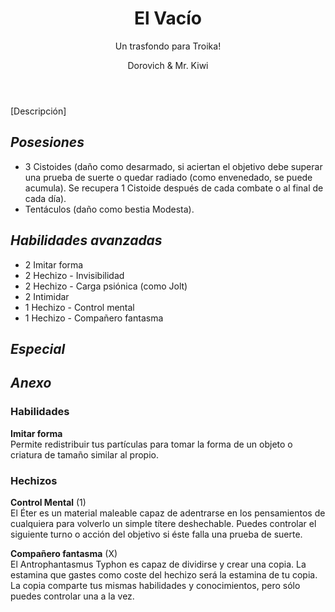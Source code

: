 #+title: El Vacío
#+subtitle: Un trasfondo para Troika!
#+author: Dorovich & Mr. Kiwi
#+options: \n:t num:nil timestamp:nil

#+attr_html: :width 35% :height auto
#+attr_org: :width 200
[[./imgs/el_vacio.png]]

[Descripción]

** /Posesiones/
+ 3 Cistoides (daño como desarmado, si aciertan el objetivo debe superar una prueba de suerte o quedar radiado (como envenedado, se puede acumula). Se recupera 1 Cistoide después de cada combate o al final de cada día).
+ Tentáculos (daño como bestia Modesta).

** /Habilidades avanzadas/
+ 2 Imitar forma
+ 2 Hechizo - Invisibilidad
+ 2 Hechizo - Carga psiónica (como Jolt)
+ 2 Intimidar
+ 1 Hechizo - Control mental
+ 1 Hechizo - Compañero fantasma

** /Especial/

** /Anexo/
*** Habilidades
*Imitar forma*
Permite redistribuir tus partículas para tomar la forma de un objeto o criatura de tamaño similar al propio.

*** Hechizos
*Control Mental* (1)
El Éter es un material maleable capaz de adentrarse en los pensamientos de cualquiera para volverlo un simple títere deshechable. Puedes controlar el siguiente turno o acción del objetivo si éste falla una prueba de suerte.

*Compañero fantasma* (X)
El Antrophantasmus Typhon es capaz de dividirse y crear una copia. La estamina que gastes como coste del hechizo será la estamina de tu copia. La copia comparte tus mismas habilidades y conocimientos, pero sólo puedes controlar una a la vez.
